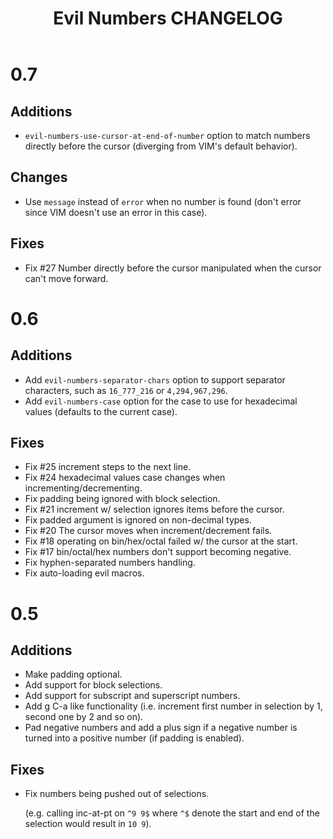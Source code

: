 #+TITLE: Evil Numbers CHANGELOG

* 0.7

** Additions
   + =evil-numbers-use-cursor-at-end-of-number= option to match numbers directly before the cursor
     (diverging from VIM's default behavior).

** Changes
   + Use =message= instead of =error= when no number is found
     (don't error since VIM doesn't use an error in this case).

** Fixes
   + Fix #27 Number directly before the cursor manipulated when the cursor can't move forward.

* 0.6

** Additions
   + Add =evil-numbers-separator-chars= option to support separator characters,
     such as =16_777_216= or =4,294,967,296=.
   + Add =evil-numbers-case= option for the case to use for hexadecimal values (defaults to the current case).

** Fixes
   + Fix #25 increment steps to the next line.
   + Fix #24 hexadecimal values case changes when incrementing/decrementing.
   + Fix padding being ignored with block selection.
   + Fix #21 increment w/ selection ignores items before the cursor.
   + Fix padded argument is ignored on non-decimal types.
   + Fix #20 The cursor moves when increment/decrement fails.
   + Fix #18 operating on bin/hex/octal failed w/ the cursor at the start.
   + Fix #17 bin/octal/hex numbers don't support becoming negative.
   + Fix hyphen-separated numbers handling.
   + Fix auto-loading evil macros.

* 0.5

** Additions
   + Make padding optional.
   + Add support for block selections.
   + Add support for subscript and superscript numbers.
   + Add g C-a like functionality
     (i.e. increment first number in selection by 1, second one by 2 and so on).
   + Pad negative numbers and add a plus sign if a negative number is turned into
     a positive number (if padding is enabled).

** Fixes
   + Fix numbers being pushed out of selections.

     (e.g. calling inc-at-pt on =^9 9$= where =^$= denote the start and end of the selection would result in =10 9=).
